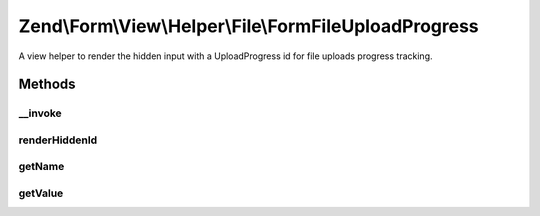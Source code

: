 .. Form/View/Helper/File/FormFileUploadProgress.php generated using docpx on 01/30/13 03:32am


Zend\\Form\\View\\Helper\\File\\FormFileUploadProgress
======================================================

A view helper to render the hidden input with a UploadProgress id
for file uploads progress tracking.

Methods
+++++++

__invoke
--------

.. function:: __invoke()


    Invoke helper as functor
    
    Proxies to {@link render()}.

    :param ElementInterface|null: 

    :rtype: string 



renderHiddenId
--------------

.. function:: renderHiddenId()


    Render a hidden form <input> element with the progress id

    :rtype: string 



getName
-------

.. function:: getName()


    @return string



getValue
--------

.. function:: getValue()


    @return string



